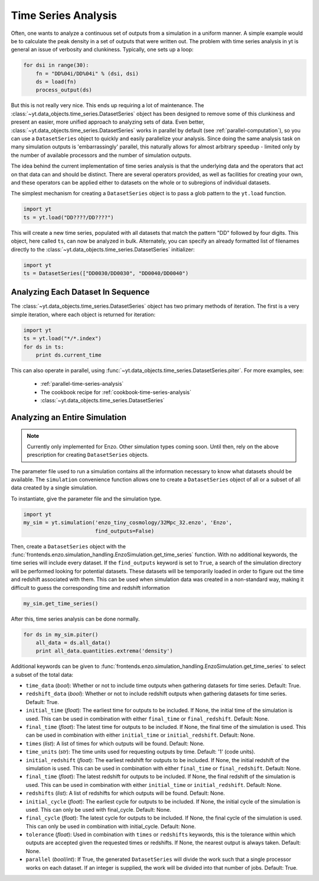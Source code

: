 .. _time-series-analysis:

Time Series Analysis
====================

Often, one wants to analyze a continuous set of outputs from a simulation in a
uniform manner.  A simple example would be to calculate the peak density in a
set of outputs that were written out.  The problem with time series analysis in
yt is general an issue of verbosity and clunkiness. Typically, one sets up a 
loop:

.. code-block:: python

   for dsi in range(30):
       fn = "DD%04i/DD%04i" % (dsi, dsi)
       ds = load(fn)
       process_output(ds)

But this is not really very nice.  This ends up requiring a lot of maintenance.
The :class:`~yt.data_objects.time_series.DatasetSeries` object has been
designed to remove some of this clunkiness and present an easier, more unified
approach to analyzing sets of data.  Even better,
:class:`~yt.data_objects.time_series.DatasetSeries` works in parallel by
default (see :ref:`parallel-computation`), so you can use a ``DatasetSeries``
object to quickly and easily parallelize your analysis.  Since doing the same
analysis task on many simulation outputs is 'embarrassingly' parallel, this
naturally allows for almost arbitrary speedup - limited only by the number of
available processors and the number of simulation outputs.

The idea behind the current implementation of time series analysis is that
the underlying data and the operators that act on that data can and should be
distinct.  There are several operators provided, as well as facilities for
creating your own, and these operators can be applied either to datasets on the
whole or to subregions of individual datasets.

The simplest mechanism for creating a ``DatasetSeries`` object is to pass a glob
pattern to the ``yt.load`` function.

.. code-block:: python

   import yt
   ts = yt.load("DD????/DD????")

This will create a new time series, populated with all datasets that match the
pattern "DD" followed by four digits.  This object, here called ``ts``, can now
be analyzed in bulk.  Alternately, you can specify an already formatted list of
filenames directly to the :class:`~yt.data_objects.time_series.DatasetSeries` 
initializer:

.. code-block:: python

   import yt
   ts = DatasetSeries(["DD0030/DD0030", "DD0040/DD0040")

Analyzing Each Dataset In Sequence
----------------------------------

The :class:`~yt.data_objects.time_series.DatasetSeries` object has two primary
methods of iteration.  The first is a very simple iteration, where each object
is returned for iteration:

.. code-block:: python

   import yt
   ts = yt.load("*/*.index")
   for ds in ts:
       print ds.current_time

This can also operate in parallel, using
:func:`~yt.data_objects.time_series.DatasetSeries.piter`.  For more examples,
see:

 * :ref:`parallel-time-series-analysis`
 * The cookbook recipe for :ref:`cookbook-time-series-analysis`
 * :class:`~yt.data_objects.time_series.DatasetSeries`

.. _analyzing-an-entire-simulation:

Analyzing an Entire Simulation
------------------------------

.. note:: Currently only implemented for Enzo.  Other simulation types coming 
   soon.  Until then, rely on the above prescription for creating 
   ``DatasetSeries`` objects.

The parameter file used to run a simulation contains all the information 
necessary to know what datasets should be available.  The ``simulation`` 
convenience function allows one to create a ``DatasetSeries`` object of all 
or a subset of all data created by a single simulation.

To instantiate, give the parameter file and the simulation type.

.. code-block:: python

  import yt
  my_sim = yt.simulation('enzo_tiny_cosmology/32Mpc_32.enzo', 'Enzo',
                         find_outputs=False)

Then, create a ``DatasetSeries`` object with the 
:func:`frontends.enzo.simulation_handling.EnzoSimulation.get_time_series` 
function.  With no additional keywords, the time series will include every 
dataset.  If the ``find_outputs`` keyword is set to ``True``, a search of the 
simulation directory will be performed looking for potential datasets.  These 
datasets will be temporarily loaded in order to figure out the time and 
redshift associated with them.  This can be used when simulation data was 
created in a non-standard way, making it difficult to guess the corresponding 
time and redshift information

.. code-block:: python

  my_sim.get_time_series()

After this, time series analysis can be done normally.

.. code-block:: python

  for ds in my_sim.piter()
      all_data = ds.all_data()
      print all_data.quantities.extrema('density')
 
Additional keywords can be given to 
:func:`frontends.enzo.simulation_handling.EnzoSimulation.get_time_series` 
to select a subset of the total data:

* ``time_data`` (*bool*): Whether or not to include time outputs when 
  gathering datasets for time series.  Default: True.

* ``redshift_data`` (*bool*): Whether or not to include redshift outputs 
  when gathering datasets for time series.  Default: True.

* ``initial_time`` (*float*): The earliest time for outputs to be included.  
  If None, the initial time of the simulation is used.  This can be used in 
  combination with either ``final_time`` or ``final_redshift``.  Default: None.

* ``final_time`` (*float*): The latest time for outputs to be included.  If 
  None, the final time of the simulation is used.  This can be used in 
  combination with either ``initial_time`` or ``initial_redshift``.  Default: None.

* ``times`` (*list*): A list of times for which outputs will be found.
  Default: None.

* ``time_units`` (*str*): The time units used for requesting outputs by time.
  Default: '1' (code units).

* ``initial_redshift`` (*float*): The earliest redshift for outputs to be 
  included.  If None, the initial redshift of the simulation is used.  This
  can be used in combination with either ``final_time`` or ``final_redshift``.
  Default: None.

* ``final_time`` (*float*): The latest redshift for outputs to be included.  
  If None, the final redshift of the simulation is used.  This can be used 
  in combination with either ``initial_time`` or ``initial_redshift``.  
  Default: None.

* ``redshifts`` (*list*): A list of redshifts for which outputs will be found.
  Default: None.

* ``initial_cycle`` (*float*): The earliest cycle for outputs to be 
  included.  If None, the initial cycle of the simulation is used.  This can
  only be used with final_cycle.  Default: None.

* ``final_cycle`` (*float*): The latest cycle for outputs to be included.  
  If None, the final cycle of the simulation is used.  This can only be used 
  in combination with initial_cycle.  Default: None.

* ``tolerance`` (*float*):  Used in combination with ``times`` or ``redshifts`` 
  keywords, this is the tolerance within which outputs are accepted given 
  the requested times or redshifts.  If None, the nearest output is always 
  taken.  Default: None.

* ``parallel`` (*bool*/*int*): If True, the generated ``DatasetSeries`` will 
  divide the work such that a single processor works on each dataset.  If an
  integer is supplied, the work will be divided into that number of jobs.
  Default: True.
